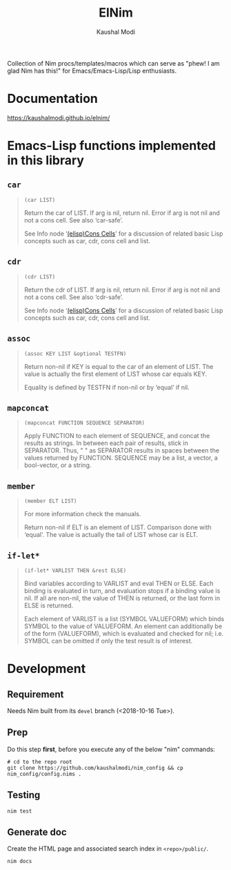 #+title: ElNim
#+author: Kaushal Modi

Collection of Nim procs/templates/macros which can serve as "phew! I
am glad Nim has this!" for Emacs/Emacs-Lisp/Lisp enthusiasts.

* Documentation
[[https://kaushalmodi.github.io/elnim/]]
* Emacs-Lisp functions implemented in this library
** ~car~
#+begin_quote
~(car LIST)~

Return the car of LIST.  If arg is nil, return nil.
Error if arg is not nil and not a cons cell.  See also ‘car-safe’.

See Info node ‘[[http://www.gnu.org/software/emacs/manual/html_node/elisp/Cons-Cells.html][(elisp)Cons Cells]]’ for a discussion of related basic
Lisp concepts such as car, cdr, cons cell and list.
#+end_quote
** ~cdr~
#+begin_quote
~(cdr LIST)~

Return the cdr of LIST.  If arg is nil, return nil.
Error if arg is not nil and not a cons cell.  See also ‘cdr-safe’.

See Info node ‘[[http://www.gnu.org/software/emacs/manual/html_node/elisp/Cons-Cells.html][(elisp)Cons Cells]]’ for a discussion of related basic
Lisp concepts such as car, cdr, cons cell and list.
#+end_quote
** ~assoc~
#+begin_quote
~(assoc KEY LIST &optional TESTFN)~

Return non-nil if KEY is equal to the car of an element of LIST.
The value is actually the first element of LIST whose car equals KEY.

Equality is defined by TESTFN if non-nil or by ‘equal’ if nil.
#+end_quote
** ~mapconcat~
#+begin_quote
~(mapconcat FUNCTION SEQUENCE SEPARATOR)~

Apply FUNCTION to each element of SEQUENCE, and concat the results as strings.
In between each pair of results, stick in SEPARATOR.  Thus, " " as
SEPARATOR results in spaces between the values returned by FUNCTION.
SEQUENCE may be a list, a vector, a bool-vector, or a string.
#+end_quote
** ~member~
#+begin_quote
~(member ELT LIST)~

For more information check the manuals.

Return non-nil if ELT is an element of LIST.  Comparison done with ‘equal’.
The value is actually the tail of LIST whose car is ELT.
#+end_quote
** ~if-let*~
#+begin_quote
~(if-let* VARLIST THEN &rest ELSE)~

Bind variables according to VARLIST and eval THEN or ELSE.
Each binding is evaluated in turn, and evaluation stops if a
binding value is nil.  If all are non-nil, the value of THEN is
returned, or the last form in ELSE is returned.

Each element of VARLIST is a list (SYMBOL VALUEFORM) which binds
SYMBOL to the value of VALUEFORM.  An element can additionally
be of the form (VALUEFORM), which is evaluated and checked for
nil; i.e. SYMBOL can be omitted if only the test result is of
interest.
#+end_quote
* Development
** Requirement
Needs Nim built from its ~devel~ branch (<2018-10-16 Tue>).
** Prep
Do this step *first*, before you execute any of the below "nim"
commands:
#+begin_example
# cd to the repo root
git clone https://github.com/kaushalmodi/nim_config && cp nim_config/config.nims .
#+end_example
** Testing
#+begin_example
nim test
#+end_example
** Generate doc
Create the HTML page and associated search index in ~<repo>/public/~.
#+begin_example
nim docs
#+end_example
